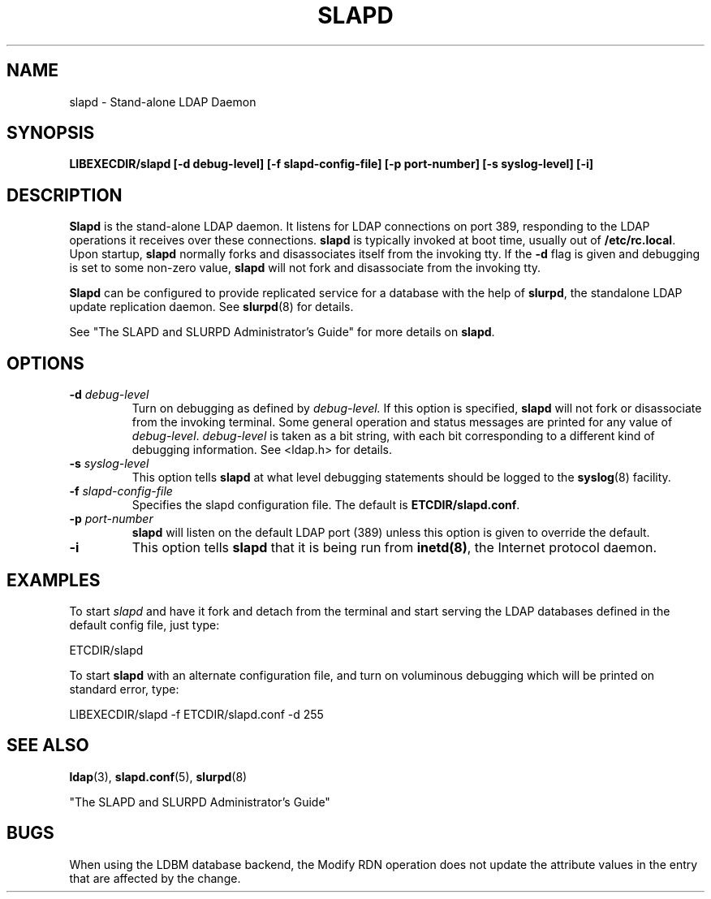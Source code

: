 .TH SLAPD 8C "6 November 1995" "U-M LDAP LDVERSION"
.SH NAME
slapd \- Stand-alone LDAP Daemon
.SH SYNOPSIS
.B LIBEXECDIR/slapd [\-d debug\-level]
.B [\-f slapd\-config\-file] [\-p port\-number]
.B [\-s syslog\-level] [\-i]
.B 
.SH DESCRIPTION
.LP
.B Slapd
is the stand-alone LDAP daemon. It listens for LDAP connections on
port 389, responding
to the LDAP operations it receives over these connections.
.B slapd
is typically invoked at boot time, usually out of
.BR  /etc/rc.local .
Upon startup,
.B slapd
normally forks and disassociates itself from the invoking tty.
If the
.B \-d
flag is given and debugging is set to some non-zero
value,
.B slapd
will not fork and disassociate from the invoking tty.
.LP
.B Slapd
can be configured to provide replicated service for a database with
the help of
.BR slurpd ,
the standalone LDAP update replication daemon.
See
.BR slurpd (8)
for details.
.LP
See "The SLAPD and SLURPD Administrator's Guide" for more details on
.BR slapd .
.SH OPTIONS
.TP
.BI \-d " debug\-level"
Turn on debugging as defined by
.I debug\-level.
If this option is specified,
.B slapd
will not fork or disassociate from the invoking terminal.  Some general
operation and status messages are printed for any value of \fIdebug\-level\fP.
\fIdebug\-level\fP is taken as a bit string, with each bit corresponding to a
different kind of debugging information.  See <ldap.h> for details.
.TP
.BI \-s " syslog\-level"
This option tells
.B slapd
at what level debugging statements should be logged to the
.BR syslog (8)
facility.
.TP
.BI \-f " slapd\-config\-file"
Specifies the slapd configuration file. The default is
.BR ETCDIR/slapd.conf .
.TP
.BI \-p " port\-number"
.B slapd
will listen on the default LDAP port (389) unless this option is given
to override the default.
.TP
.B \-i
This option tells
.B slapd
that it is being run from
.BR inetd(8) ,
the Internet protocol daemon.
.SH EXAMPLES
To start 
.I slapd
and have it fork and detach from the terminal and start serving
the LDAP databases defined in the default config file, just type:
.LP
.nf
.ft tt
	ETCDIR/slapd
.ft
.fi
.LP
To start 
.B slapd
with an alternate configuration file, and turn
on voluminous debugging which will be printed on standard error, type:
.LP
.nf
.ft tt
	LIBEXECDIR/slapd -f ETCDIR/slapd.conf -d 255
.ft
.fi
.LP
.SH "SEE ALSO"
.BR ldap (3),
.BR slapd.conf (5),
.BR slurpd (8)
.LP
"The SLAPD and SLURPD Administrator's Guide"
.SH BUGS
When using the LDBM database backend, the Modify RDN operation does not
update the attribute values in the entry that are affected by the change.

